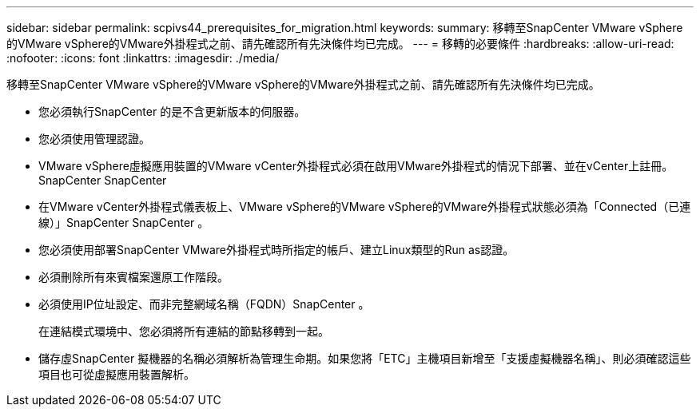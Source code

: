 ---
sidebar: sidebar 
permalink: scpivs44_prerequisites_for_migration.html 
keywords:  
summary: 移轉至SnapCenter VMware vSphere的VMware vSphere的VMware外掛程式之前、請先確認所有先決條件均已完成。 
---
= 移轉的必要條件
:hardbreaks:
:allow-uri-read: 
:nofooter: 
:icons: font
:linkattrs: 
:imagesdir: ./media/


[role="lead"]
移轉至SnapCenter VMware vSphere的VMware vSphere的VMware外掛程式之前、請先確認所有先決條件均已完成。

* 您必須執行SnapCenter 的是不含更新版本的伺服器。
* 您必須使用管理認證。
* VMware vSphere虛擬應用裝置的VMware vCenter外掛程式必須在啟用VMware外掛程式的情況下部署、並在vCenter上註冊。SnapCenter SnapCenter
* 在VMware vCenter外掛程式儀表板上、VMware vSphere的VMware vSphere的VMware外掛程式狀態必須為「Connected（已連線）」SnapCenter SnapCenter 。
* 您必須使用部署SnapCenter VMware外掛程式時所指定的帳戶、建立Linux類型的Run as認證。
* 必須刪除所有來賓檔案還原工作階段。
* 必須使用IP位址設定、而非完整網域名稱（FQDN）SnapCenter 。
+
在連結模式環境中、您必須將所有連結的節點移轉到一起。

* 儲存虛SnapCenter 擬機器的名稱必須解析為管理生命期。如果您將「ETC」主機項目新增至「支援虛擬機器名稱」、則必須確認這些項目也可從虛擬應用裝置解析。

